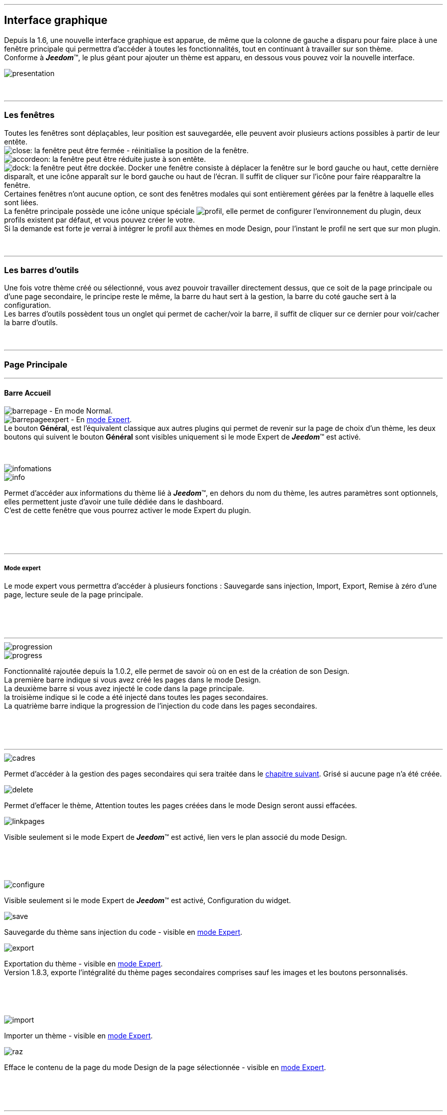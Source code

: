 :imagesdir: ../images

'''
== Interface graphique

[role="col-md-12 text-justify"]
--
Depuis la 1.6, une nouvelle interface graphique est apparue, de même que la colonne de gauche a disparu pour faire place à une fenêtre principale qui permettra d'accéder à toutes les fonctionnalités, tout en continuant à travailler sur son thème. +
Conforme à *_Jeedom_*(TM), le plus géant pour ajouter un thème est apparu, en dessous vous pouvez voir la nouvelle interface. +

image::presentation.png[]
--

[role="col-md-12"]
{nbsp} +

'''
=== Les fenêtres

[role="col-md-12 text-justify"]
--
Toutes les fenêtres sont déplaçables, leur position est sauvegardée, elle peuvent avoir plusieurs actions possibles à partir de leur entête. +
image:close.png[]: la fenêtre peut être fermée - réinitialise la position de la fenêtre. +
image:accordeon.png[]: la fenêtre peut être réduite juste à son entête. +
image:dock.png[]: la fenêtre peut être dockée. Docker une fenêtre consiste à déplacer la fenêtre sur le bord gauche ou haut, cette dernière disparaît, et une icône apparaît sur le bord gauche ou haut de l'écran. Il suffit de cliquer sur l'icône pour faire réapparaître la fenêtre. +
Certaines fenêtres n'ont aucune option, ce sont des fenêtres modales qui sont entièrement gérées par la fenêtre à laquelle elles sont liées. +
La fenêtre principale possède une icône unique spéciale image:profil.png[], elle permet de configurer l'environnement du plugin, deux profils existent par défaut, et vous pouvez créer le votre. +
Si la demande est forte je verrai à intégrer le profil aux thèmes en mode Design, pour l'instant le profil ne sert que sur mon plugin. +
--

[role="col-md-12"]
{nbsp} +

'''
=== Les barres d'outils

[role="col-md-12 text-justify"]
--
Une fois votre thème créé ou sélectionné, vous avez pouvoir travailler directement dessus, que ce soit de la page principale ou d'une page secondaire, le principe reste le même, la barre du haut sert à la gestion, la barre du coté gauche sert à la configuration. +
Les barres d'outils possèdent tous un onglet qui permet de cacher/voir la barre, il suffit de cliquer sur ce dernier pour voir/cacher la barre d'outils. +
--

[role="col-md-12"]
{nbsp} +

'''
=== Page Principale

'''
==== Barre Accueil

[role="col-md-12 text-justify"]
--
image:barrepage.png[] - En mode Normal. +
image:barrepageexpert.png[] - En <<informations,mode Expert>>. +
Le bouton *Général*, est l’équivalent classique aux autres plugins qui permet de revenir sur la page de choix d'un thème, les deux boutons qui suivent le bouton *Général* sont visibles uniquement si le mode Expert de *_Jeedom_*(TM) est activé. +
--

[role="col-md-12"]
{nbsp} +

anchor:infomations[]
[role="col-md-4"]
--
image::infomations.png[]
--

[role="col-md-8 text-justify"]
--
image::info.png[]
Permet d'accéder aux informations du thème lié à *_Jeedom_*(TM), en dehors du nom du thème, les autres paramètres sont optionnels, elles permettent juste d'avoir une tuile dédiée dans le dashboard. +
C'est de cette fenêtre que vous pourrez activer le mode Expert du plugin. +
--

[role="row"]
{nbsp} +
[role="col-md-12"]
{nbsp} +

'''
===== Mode expert
Le mode expert vous permettra d'accéder à plusieurs fonctions : Sauvegarde sans injection, Import, Export, Remise à zéro d'une page, lecture seule de la page principale. +

[role="row"]
{nbsp} +
[role="col-md-12"]
{nbsp} +

'''
[role="col-md-4"]
--
image::progression.png[]
--

[role="col-md-8 text-justify"]
--
image::progress.png[]
Fonctionnalité rajoutée depuis la 1.0.2, elle permet de savoir où on en est de la création de son Design. +
La première barre indique si vous avez créé les pages dans le mode Design. +
La deuxième barre si vous avez injecté le code dans la page principale. +
la troisième indique si le code a été injecté dans toutes les pages secondaires. +
La quatrième barre indique la progression de l'injection du code dans les pages secondaires. +
--

[role="row"]
{nbsp} +
[role="col-md-12"]
{nbsp} +

'''
[role="col-md-4 text-justify"]
--
image::cadres.png[]
Permet d'accéder à la gestion des pages secondaires qui sera traitée dans le <<Pages_Secondaires,chapitre suivant>>. Grisé si aucune page n'a été créée. +
--

[role="col-md-4 text-justify"]
--
image::delete.png[]
Permet d'effacer le thème, [label label-danger]#Attention# toutes les pages créées dans le mode Design seront aussi effacées. +
--

[role="col-md-4 text-justify"]
--
image::linkpages.png[]
Visible seulement si le mode Expert de *_Jeedom_*(TM) est activé, lien vers le plan associé du mode Design. +
--

[role="row"]
{nbsp} +
[role="col-md-12"]
{nbsp} +

[role="col-md-4 text-justify"]
--
image::configure.png[]
Visible seulement si le mode Expert de *_Jeedom_*(TM) est activé, Configuration du widget. +
--

[role="col-md-4 text-justify"]
--
image::save.png[]
Sauvegarde du thème sans injection du code - visible en <<informations,mode Expert>>. +
--

[role="col-md-4 text-justify"]
--
image::export.png[]
Exportation du thème - visible en <<informations,mode Expert>>. +
Version 1.8.3, exporte l'intégralité du thème pages secondaires comprises sauf les images et les boutons personnalisés. +
--

[role="row"]
{nbsp} +
[role="col-md-12"]
{nbsp} +

[role="col-md-4 text-justify"]
--
image::import.png[]
Importer un thème - visible en <<informations,mode Expert>>. +
--

[role="col-md-4 text-justify"]
--
image::raz.png[]
Efface le contenu de la page du mode Design de la page sélectionnée - visible en <<informations,mode Expert>>. +
--

[role="row"]
{nbsp} +
[role="col-md-12"]
{nbsp} +

'''
==== Barre Menu

[role="col-md-12 text-justify"]
--
image:barremenu.png[] +
Pour des raisons de disposition dans la documentation l'image est en mode horizontal, mais il s'agit bien d'une barre d'outils verticale. +
--

[role="col-md-12"]
{nbsp} +

[role="col-md-4"]
--
image::fenetremenu.png[]
--

[role="col-md-8 text-justify"]
--
image::cog.png[]
Fenêtre permettant de configurer la barre du menu du thème. L'entête de la fenêtre fournit les dimensions du menu. +
*Position*: Position du menu +Haut+, +Bas+, +Gauche+, +Droite+. +
*Taille*: Dimension du menu, hauteur en position +Haut+ et +Bas+, Largeur en position +Gauche+ et +Droite+. +
*Texte*: Le champ à droite pour le texte voulu, le bouton pour cacher/voir le texte. +
*Cadre Unique*: Fonctionnement des pages secondaires en cadre unique ou multi-cadre. +
*Visible*: Voir/cacher la barre d'état. +
*Taille*: Trois choix possibles pour la taille de la barre d'état +Petite+, +Moyenne+, +Grande+. +
--

[role="row"]
{nbsp} +
[role="col-md-12"]
{nbsp} +

'''
[role="col-md-4"]
--
image::fenetreprincipale.png[]
--

[role="col-md-8 text-justify"]
--
image::tools.png[]
Fenêtre permettant de configurer la page principale. L'entête de la fenêtre indique les dimensions du cadre principal. +
*Largeur*: Largeur de la page principale. +
*Hauteur*: Hauteur de la page principale. +
*Image*: Image de fond de la page principale - les images sont à 'uploader' à partir du <<Gestionnaire_D_images,gestionnaire d'images>>. +
*Id du Plan*: ID de la page principale dans le mode Design - readonly - activer le <<informations,mode Expert>> pour le modifier. +
*Id du Cadre*: ID de la page secondaire 'Général' dans le mode Design - readonly - activer le <<informations,mode Expert>> pour le modifier. +
*Sélection*: Sélectionner une Font disponible, depuis la 1.6.0 les fonts ne sont plus gérées à partir du plugin, il faut utiliser le gestionnaire de Fonts du plugin widget. +
*Taille*: Taille du texte de la barre de menu. +
--

[role="row"]
{nbsp} +
[role="col-md-12"]
{nbsp} +

'''
[role="col-md-4"]
--
image::fenetreboutons.png[]
--

[role="col-md-8 text-justify"]
--
image::boutons.png[]
Fenêtre de gestion des boutons. +
*Type*: Type de barre de menu: +Boutons+, +Menu+, +Onglet+. +
*Taille*: Taille du bouton Home et des boutons: +Très Petit+, +Petit+, +Normal+, +Grand+ - non applicable pour +Menu+ et +Onglet+. +
*\"home\"*: Couleur du bouton "home" - non applicable pour +Menu+ et +Onglet+. +
*Visible*: Cacher/voir le bouton "home". +
*Justifié*: Occupe toute la barre de menu - uniquement avec +Menu+ ou +Onglet+ en position +Haut+ ou +Bas+, ne pas utiliser si les flèches de scrolling sont visibles. +
*Groupé*: Groupe les boutons - non applicable pour +Menu+ et +Onglet+. +
*Décalage*: Décale les +Boutons+, +Menu+ ou +Onglet+ sur la droite pour donner la possibilité de centrer. + 
image:ajoutbouton.png[]: Ajouter un nouveau bouton. +
image:editbouton.png[]: Éditer le bouton sélectionné dans le sélecteur de droite. +
image:classerbouton.png[]: permet de ré-ordonner les +Boutons+, +Menu+ ou +Onglet+. +
--

[role="row"]
{nbsp} +
[role="col-md-12"]
{nbsp} +

'''
anchor:fenetrestyle[]
[role="col-md-6"]
--
image::fenetrestyle.png[]
--

[role="col-md-6 text-justify"]
--
image::star.png[]
Fenêtre de gestion du style des cadres. +
*Couleur*: La première colonne permet de choisir la couleur de fond et la couleur du texte, par défaut elles sont grisées pour utiliser les couleurs de *_Jeedom_*(TM), cocher la case pour les modifier. +
*Bordure*: La deuxième colonne permet de configurer la bordure des cadres. +
*Ombre*: La troisième colonne permet de configurer l'ombre des cadres. +
--

[role="row"]
{nbsp} +
[role="col-md-12"]
{nbsp} +

'''
[role="col-md-6"]
--
image::fenetreetat.png[]
--

[role="col-md-6 text-justify"]
--
image::trail.png[]
Fenêtre de gestion de la barre d'état. +
En premier lieu la barre d'état servait à afficher le breadcrumb, pour optimiser son utilisation, j'ai donné la possibilité d'y rajouter des widgets permettant de superviser certains objets, depuis n'importe quelle page puisque la barre d'état est visible de toutes les pages. +
A gauche vous avez un sélecteur de toutes vos pièces(appelé +Objets+ dans *_Jeedom_*(TM)), il suffit de sélectionner votre pièce pour que dans le carrousel de droite apparaissent les widget de type +Binary+. +
Servez vous des flèches du carrousel pour naviguer dans les widgets, image:acceptmini.png[] pour valider, image:deletemini.png[] pour annuler. +
--

[role="row"]
{nbsp} +
[role="col-md-12"]
{nbsp} +

[role="col-md-12 text-justify"]
--
[icon="../images/important.png"]
[IMPORTANT]
[label label-danger]#Attention#, les widgets utilisés dans la barre d'état doivent utiliser une +class+ au lieu de +id+ dans leur définition. +
--

'''
[role="col-md-6 text-justify"]
--
image::design.png[]
Permet de créer les plans du Mode Design. Grisé lorsque toutes les pages sont créées, il suffit de modifier la taille de la page principale ou de passer en <<informations,mode Expert>> pour le dégriser. +
--

[role="col-md-6 text-justify"]
--
image::bootstrap.png[]
Permet de sauvegarder le thème et d'injecter le code de la page principale dans le plan associé du Mode Design. +
--

[role="row"]
{nbsp} +
[role="col-md-12"]
{nbsp} +

anchor:Pages_Secondaires[]
'''
=== Pages Secondaires

'''
==== Barre Pages

[role="col-md-12 text-justify"]
--
image:barresecondaire.png[] +
Le premier sélecteur permet de sélectionner la page secondaire, le deuxième sélecteur permet de sélectionner le cadre de la page courante. +
--

[role="col-md-12"]
{nbsp} +

[role="col-md-4 text-justify"]
--
image::return.png[]
Permet de retourner à la page principale. +
--

[role="col-md-4 text-justify"]
--
image::bootstrap.png[]
Permet de sauvegarder le thème et d'injecter le code de la page secondaire courante dans le plan associé du Mode Design. +
--

[role="col-md-4 text-justify"]
--
image::cadresadd.png[]
Permet d'ajouter un cadre à la page courante - grisé en mode +Cadre Unique+. +
--

[role="row"]
{nbsp} +
[role="col-md-12"]
{nbsp} +

[role="col-md-4 text-justify"]
--
image::delete.png[]
Permet de supprimer le cadre sélectionné - grisé en mode +Cadre Unique+. +
--

[role="col-md-4 text-justify"]
--
image::linkpages.png[]
Visible seulement si le mode Expert de *_Jeedom_*(TM) est activé, lien vers le plan associé du mode Design. +
--

[role="row"]
{nbsp} +
[role="col-md-12"]
{nbsp} +

'''
==== Barre Actions

[role="col-md-12 text-justify"]
--
image::barreactions.png[]
Pour des raisons de disposition dans la documentation l'image est en mode horizontal, mais il s'agit bien d'une barre d'outils verticale. +
--

[role="col-md-12"]
{nbsp} +

[role="col-md-6 text-justify"]
--
image::deverouiller.png[]
Le cadre sélectionner est déverrouillé, vous pouvez redimensionner le cadre sélectionné - grisé en mode +Cadre Unique+. +
--

[role="col-md-6 text-justify"]
--
image::verouiller.png[]
Le cadre sélectionner est verrouillé, vous ne pouvez plus redimensionner le cadre sélectionné - grisé en mode +Cadre Unique+. +
--

[role="row"]
{nbsp} +
[role="col-md-12"]
{nbsp} +

[role="col-md-4"]
--
image::fenetrecadres.png[]
--

[role="col-md-8 text-justify"]
--
image::cog.png[]
Fenêtre pour configurer le cadre sélectionné. +
*Titre*: Titre du cadre, le champ de droite pour le modifier, le bouton pour cacher/voir le titre. +
*Couleur*: Couleur utilisée pour le cadre - grisé par défaut pour utiliser la couleur par défaut de la page principale, cliquer sur le bouton pour la modifier. +
*Font*: Sélectionner une Font disponible, depuis la 1.6.0 les fonts ne sont plus gérées à partir du plugin, il faut utiliser le gestionnaire de Fonts du plugin widget. +
*Taille*: Taille de la Font du cadre. +
*Image*: Image de fond du cadre - les images sont à 'uploader' à partir du <<Gestionnaire_D_images,gestionnaire d'images>>. +
*Opacité*: Opacité du cadre. +
*IFrame*: Inclut à partir de la 1.4.0, permet d'afficher le contenu d'un lien dans un cadre, le champ de droite pour le lien du contenu à afficher, le bouton permet de d'afficher/cacher l'IFrame. +
--

[role="row"]
{nbsp} +
[role="col-md-12"]
{nbsp} +

'''
[role="col-md-4"]
--
image::fenetresvg.png[]
--

[role="col-md-8 text-justify"]
--
image::svg.png[]
Fenêtres de gestion des lignes SVG. +
image:addmini.png[]: pour rajouter une ligne SVG, la ligne est créée sur le coin gauche en haut. +
image:deletemini.png[]: efface la ligne SVG sélectionnée. +
--

[role="col-md-12 text-justify"]
--
*[underline]#Rappel#*: A la base j'étais parti pour des plans 3D où on plaçait les objets, mais un Jeedomien nous a présenté son Design avec une vue 3D et les objets placés tout autour avec des lignes les reliant à leur position dans la pièce, très vite ce modèle m'a plu, permettant d'avoir une vue plus claire, partant de ce constat j'ai voulu intégrer cette possibilité à mon plugin. +
Une fois créée la ligne se divise en 5 parties, les deux carrés d'extrémité, les lignes accrochées aux carrés, la ligne centrale, il suffit de cliquer sur chaque partie pour la déplacer. +
Pour déplacer une ligne il faut qu'elle soit sélectionnée, le dernier sélecteur permet de coloriser la ligne, les couleurs sont liées aux catégories de *_Jeedom_*(TM), ce qui permet d'avoir des lignes de la même couleur que son widget. +

[role="col-md-12"]
{nbsp} +

[icon="../images/tip.png"]
[TIP]
[label label-warning]#Zoom#, un zoom automatique a été rajouté pour faciliter le Drag & Move,  il sera bientôt remplacé par une version manuelle, à venir. +
--

[role="col-md-12"]
{nbsp} +

'''
[role="col-md-4"]
--
image::fenetredupliquer.png[]
--

[role="col-md-8 text-justify"]
--
image::duplicate.png[]
Fenêtre de duplication de page secondaire. +
permet de copier la page sélectionnée dans la fenêtre vers la page courante. +

[icon="../images/warning.png"]
[WARNING]
[label label-error]#Attention#, par rapport aux anciennes versions cela à changé, on est passé de *[underline]#la page courante vers une autre page#* à *[underline]#une autre page vers la page courante#*. +
--

[role="row"]
{nbsp} +
[role="col-md-12"]
{nbsp} +

'''
==== Barre Actions - Partie réservé aux objets

[role="col-md-12 text-justify"]
--
Pour des raisons de conception il est apparu qu'il était impossible de gérer une grille à partir du mode Design, à la demande de la communauté j'ai rajouté la possibilité de redimensionner les objets de même type, et de modifier la Font d'un objet. +
--

[role="col-md-12"]
{nbsp} +

[role="col-md-12 text-justify"]
--
image::objets.png[]
Permet de charger tout les objets de la page, une fois chargés la barre d'action est modifiée, touts les objets peuvent être déplacés, le plugin utilise une grille avec un pas constant qui permet d'aligner les objets. +
--

[role="col-md-12"]
{nbsp} +

[role="col-md-12 text-justify"]
--
image::objetssave.png[]
Permet de sauvegarder les modifications apportées aux objets. +
--

[role="col-md-12"]
{nbsp} +

[role="col-md-12 text-justify"]
--
image::delete.png[]
Annule les modifications et le chargement des objets. +
--

[role="col-md-12"]
{nbsp} +

[role="col-md-12 text-justify"]
--
Une nouvelle barre va apparaître au dessus de chaque widget: image:barrewidget.png[], image:barreciseau.png[] copie les dimensions, image:barretrombone.png[] colle les dimensions. le plugin est capable de faire le distingo entre les types d'objets,[underline]#par exemple: on ne pourra pas copier les dimensions d'un widget sur un scénario#. +
--

[role="col-md-12"]
{nbsp} +

[role="col-md-12 text-justify"]
--
image::mr.png[]
Le principe du copier coller marche comme le bouton +MR+ d'une calculatrice, à partir du moment ou on a mémorisé une dimension, elle est gardée en mémoire, il suffit d'appuyer sur ce bouton pour annuler toutes les dimensions mémorisées. +
--

[role="col-md-12 text-justify"]
--
[icon="../images/warning.png"]
[WARNING]
[label label-danger]#Attention#, parfois les objets peuvent apparaître en noir, c'est un bug récurrent que je n'arrive pas à corriger mais qui n'a aucun impact, vous pouvez modifier le widget, les couleurs d'origine ne sont pas modifiées par le plugin. +
--

[role="col-md-12"]
{nbsp} +

[role="col-md-4"]
--
image::fenetrefonts.png[]
--

[role="col-md-8 text-justify"]
--
image::font.png[]
Sélectionner la Font et cliquer sur image:barrefont.png[] pour appliquer la font à l'objet - depuis la 1.6.0 les fonts ne sont plus gérées à partir du plugin, il faut utiliser le gestionnaire de Fonts du plugin widget. +
--

[role="row"]
{nbsp} +
[role="col-md-12"]
{nbsp} +

anchor:les_fenêtres_boutons[]

'''
=== Les fenêtres boutons

==== Création/Édition des boutons

[role="col-md-4"]
--
image::fenetrebouton.png[]
--

[role="col-md-8 text-justify"]
--
Pour ajouter un bouton il suffit de rentrer le texte, choisir sa couleur et de valider. +
image:trash.png[] permet d'effacer le bouton, si un plan est lié à ce bouton il sera effacé. +

[icon="../images/tip.png"]
[TIP]
[label label-danger]#Attention#, vous ne pourrez pas effacer un bouton si des entrées de sous-menu sont liées à un plan. +
--

[role="row"]
{nbsp} +
[role="col-md-12"]
{nbsp} +

'''
==== Sous-menu

[role="col-md-4"]
--
image::fenetredropdown.png[]
--

[role="col-md-8 text-justify"]
--
Si vous avez cliqué sur oui pour les sous-menus cette fenêtre va vous permettre de gérer les entrées, cliquez sur image:plus.png[] pour rajouter une sous-entrée, cliquez sur image:trash.png[] pour effacer une entrée, si une sous-entrée est liée à un plan il sera effacé. +

[icon="../images/tip.png"]
[TIP]
Si vous effacez toutes les sous entrées, après sauvegarde le sous-menu sera transformé en bouton. +
--

[role="row"]
{nbsp} +
[role="col-md-12"]
{nbsp} +

'''
==== Boutons personnalisés
[role="col-md-4"]
--
image::fenetreboutonperso.png[]
--

[role="col-md-8 text-justify"]
--
Une fois cliqué sur oui vous aurez accès aux boutons personnalisés, il suffit de sélectionner le bouton dans la liste, la barre d'offset sert pour les boutons avec une forme spéciale, vous pourrez définir un décalage pour améliorer le rendu. +

[icon="../images/tip.png"]
[TIP]
Vous pouvez très bien avoir un bouton personnalisé et un sous-menu. +
--

[role="row"]
{nbsp} +
[role="col-md-12"]
{nbsp} +

'''
==== Classer les boutons

[role="col-md-4"]
--
image::fenetreclasser.png[]
--

[role="col-md-8 text-justify"]
--
cliquer image:classerbouton.png[] pour accéder à cette fenêtre, ré-ordonner les boutons à votre convenance, et valider. +
--

[role="row"]
{nbsp} +
[role="col-md-12"]
{nbsp} +

anchor:Gestionnaire_D_images[]

'''
=== Gestionnaire D'images

==== Fenêtre principale

[role="col-md-4"]
--
image::fenetreimages.png[]
--

[role="col-md-8 text-justify"]
--
image:gestionnaire.png[] Cliquez sur le bouton pour accéder au gestionnaires d'images. +
Lors de nos pérégrinations sur le mode Design, l'astuce utilisée pour manipuler des images est de créer un widget vide et de s'en servir pour déposer les images utilisées. Pour ce plugin, il fallait un moyen pour importer des images. Plutôt que de gérer les images thème par thème, j'ai opté pour implémenter un gestionnaire d'images que l'on pourra utiliser avec tous les plugins de *_Jeedom_*(TM).+
Le gestionnaire permet de gérer des catégories, *_Thèmes_* est la catégorie par défaut utilisé par le plugin, seules les images importées dans cette catégorie seront accessibles dans les thèmes. Pour créer une nouvelle catégorie cliquez sur image:gestionnaire3.png[]. +
Pour importer une image cliquez sur image:gestionnaire4.png[], elle sera importée dans la catégorie sélectionnée. +

[icon="../images/important.png"]
[IMPORTANT]
Avec la nouvelle interface graphique, les catégories fonctionnent mais je n'affiche que la liste par défaut. Dans une prochaine version les catégories seront amenées à disparaître, les images ne servant pas au plugin peuvent être gérées du plugin widget maintenant. +
--

[role="row"]
{nbsp} +
[role="col-md-12"]
{nbsp} +

'''
==== Liste des images

[role="col-md-4"]
--
image::fenetreimageslist.png[]
--

[role="col-md-8 text-justify"]
--
Liste de toutes les images servant au plugin que ce soit pour un thème ou pour un bouton personnalisé. +
Une fois l'image importée, image:cadretrash.png[] permet de la supprimer, image:gestionnaire6.png[] ouvre une boite de dialogue donnant les infos suivantes : +

* *URL*: Construit pour être utilisé comme lien local *_Jeedom_*(TM) à utiliser dans une balise directement par exemple une balise +<img>+. +
* *CSS* : construit pour être copié collé dans une classe +CSS+ ou un attribut style, pour mettre au choix dans un widget, un design, voir sur le +custom.css+. +
* *HTTP* ; pour utilisation sur un site externe, par exemple un site déporté ou autre, c'est le moins utile, s'il porte à confusion je le supprimerai, par contre dans ce cas pour les installations *DYI* et *Docker* le *+/jeedom+* doit être rajouté manuellement. +
--

[role="row"]
{nbsp} +
[role="col-md-12"]
{nbsp} +

anchor:Boutons_personnalisés[]

'''
=== Boutons personnalisés

==== Listes des boutons
[role="col-md-4"]
--
image::fenetrepersonnalises.png[]
--

[role="col-md-8 text-justify"]
--
cliquez sur le bouton image:ajouterperso.png[] pour créer un nouveau bouton personnalisé. +
Sous ce bouton vous trouverez la liste des boutons personnalisés créés. +
image:trash.png[] permet d'effacer le bouton personnalisé. +
image:editperso.png[] permet d'éditer le bouton personnalisé. +
--

[role="row"]
{nbsp} +
[role="col-md-12"]
{nbsp} +

'''
==== Ajouter

[role="col-md-4"]
--
image::fenetrepersonnalisesajouter.png[]
--

[role="col-md-8 text-justify"]
--
Le but des boutons personnalisés était de fournir la possibilité de créer des boutons autres que ceux fournis par défaut par la librairie link:http://getbootstrap.com/[Bootstrap]. Deux méthodes sont fournies pour créer un bouton, par une *image*, ou par *CSS3*, cliquez sur le type de bouton que vous voulez créer. +
*Nom*: Nom du bouton, les noms ne sont pas uniques, mais il sera plus simple de nommer différemment chaque bouton. +
*Font*: Sélectionner une Font disponible, depuis la 1.6.0 les fonts ne sont plus gérées à partir du plugin, il faut utiliser le gestionnaire de Fonts du plugin widget. +

[icon="../images/tip.png"]
[TIP]
Tant que vous n'avez pas appuyé sur le bouton +Annuler+, les données restent mémorisées. +
--

[role="row"]
{nbsp} +
[role="col-md-12"]
{nbsp} +

'''
==== Boutons à partir d'une image

[role="col-md-4"]
--
image::fenetrepersonnalisesimage.png[]
--

[role="col-md-8 text-justify"]
--
*Hover*: L'image contient l'état 'hover', qui correspond au passage de la souris sur le bouton. +
*Active*: L'image contient l'état 'active', qui correspond au clic gauche de la souris sur le bouton. +
*Image*: Sélectionnez l'image du bouton - importez avec le <<Gestionnaire_D_images,gestionnaire d'images>> du plugin. +
*Texte*: Affichage du texte du bouton ou non. +
*Taille*: Taille du texte. +
*Couleur*: Couleur du texte. +
*Font*: Sélectionner une Font disponible, depuis la 1.6.0 les fonts ne sont plus gérées à partir du plugin, il faut utiliser le gestionnaire de Fonts du plugin widget. +
Les boutons à base d'une image sont construits de telle manière que tous les états du bouton sont présents dans l'image, les différents états doivent être empilés dans l'ordre suivant: +Normal+, +Hover+, +Active+. +
*Hauteur de l'image* = *Hauteur de l'état Normal* * *Nombre d'état*+
L'exemple fourni possède les trois états, il montre bien comment l'image à été créée avec chaque état en dessous des autres. +
--

[role="row"]
{nbsp} +
[role="col-md-12"]
{nbsp} +

'''
==== Boutons customisés en CSS

[role="col-md-4"]
--
image::fenetrepersonnalisescustom.png[]
--

[role="col-md-8 text-justify"]
--
La deuxième méthode pour créer un bouton est d'utiliser tout ce que nous offre le *CSS3*. +
Je me suis inspiré de http://css3buttongenerator.com/, je ne vais pas donner le détail complet ici, mais toutes les options du *CSS3* sont disponibles, à vous de vous amuser. +
--

[role="row"]
{nbsp} +
[role="col-md-12"]
{nbsp} +

'''
== Création d'un thème facile

=== Création

[role="col-md-12 text-justify"]
--
Pour appréhender le plugin nous allons développer dans cette partie la création d'un thème le plus simple possible, en utilisant le moins d'options possible. Pour commencer, nous allons définir la nature de notre projet :

* Nous adopterons le format Tablette horizontale (paramètres par défaut).
* La barre de menu sera située en 'Haut' (paramètres par défaut).
* Barre d'état apparente (paramètres par défaut).
* Les entrées de la barre de menu seront des Boutons (paramètres par défaut).
* Le design comportera 3 Pièces composées comme suit: RdC (Salon, Cuisine), Chambre.
* Mono-cadre (paramètres par défaut).
* On configura un style avec une bordure et une ombre pour un rendu visuel.

Nous allons commencer par créer un thème, cliquer sur image:ajout.png[] .Changeons le titre pour un message de bienvenue, cliquez sur image:cogmini.png[] puis changez le titre par +Bienvenue dans Notre Espace Domotique+. Le thème que nous désirons est pratiquement créé, il ne nous reste plus qu'à configurer les <<les_fenêtres_boutons, boutons>> et le <<fenetrestyle, style>>. +
Cliquez sur image:boutonsmini.png[] et appuyez sur image:plus.png[] pour créer un nouveau bouton. +
--

[role="col-md-12"]
{nbsp} +

[role="col-md-5"]
--
image::rdcbouton.png[]
--

[role="col-md-7 text-justify"]
--
Notre premier bouton est un sous-menu, entrez +RdC+ dans le champ *Nom* et cliquez sur *Sous-menu* pour affichez les sous-entrées, cliquez sur image:plus.png[] pour ajouter une autre sous-entrée, remplissez chaque entrée par +Salon+ et +Cuisine+ puis validez, notre premier bouton est créé.
--

[role="row"]
{nbsp} +
[role="col-md-12"]
{nbsp} +

[role="col-md-5"]
--
image::chambrebouton.png[]
--

[role="col-md-7 text-justify"]
--
Le deuxième bouton est plus simple entrez +Chambre+ dans le champ *Nom* et validez. +
--

[role="row"]
{nbsp} +
[role="col-md-12"]
{nbsp} +

[role="col-md-12 text-justify"]
--
Maintenant que nos boutons sont créés, nous allons appliquer un style pour un meilleur rendu visuel, cliquez sur image:starmini.png[] pour configurer le style. +
--

[role="col-md-12"]
{nbsp} +

[role="col-md-5"]
--
image::styledemo.png[]
--

[role="col-md-7 text-justify"]
--
Ici chacun fait ce qu'il veut, pour notre démo j'ai choisi les paramètres suivant : +

* Bordure : *Taille*: +5+, *Rayon*: +5+, *Style*: +groove+, *Couleur*: +Bleu+
* Ombre : *Taille*: +10+, +10+, +10+, *Couleur*: +Bleu Clair+
--

[role="row"]
{nbsp} +
[role="col-md-12"]
{nbsp} +

[role="col-md-12"]
--
Voici le résultat: +

image::demo1.png[]
--

[role="col-md-12"]
{nbsp} +

'''
=== Design et Bootstrap

[role="col-md-5"]
--
image::design.png[]
image::bootstrap.png[]
--

[role="col-md-7 text-justify"]
--
Le but du plugin étant la création d'une structure pour le mode Design, nous allons aborder ici les deux boutons les plus importants du plugin. A cette étape de notre thème aucune page n'a encore été créée, le bouton image:bootstrapmini.png[] est grisé, ce chapitre va vous montrer comment les créer et comment injecter le code de la page principale. +
--

[role="row"]
{nbsp} +
[role="col-md-12"]
{nbsp} +

[role="col-md-12 text-justify"]
--
[icon="../images/tip.png"]
[TIP]
Depuis la 1.2.0, la sauvegarde est automatique, l'appui sur l'un des deux boutons provoque une sauvegarde en fin de traitement. +
--

[role="col-md-12"]
{nbsp} +

'''
==== image:design.png[] - Design

[role="col-md-5"]
--
image::planok.png[]
--

[role="col-md-7 text-justify"]
--
Ce bouton va permettre de créer les pages du mode Design, la page principale au format du thème et les pages secondaires au format du cadre principal. A chaque fois que vous chargez un thème le plugin vérifie que les pages sont créées, si toutes les pages existent le bouton sera grisé. On peut dégriser le bouton facilement, il suffit de modifier la taille de la fenêtre principale ou de passer en <<informations,mode Expert>>. Le bouton est dégrisé aussi dès qu'on rajoute un bouton. +
Vous pouvez constatez que le plugin crée une page supplémentaire, appelée +Général+, elle correspond à la page secondaire du bouton *home* qui est la page de présentation de votre mode Design. +

[icon="../images/tip.png"]
[TIP]
Si le bouton est dégrisé c'est que des modifications ont été apportées au thème qui demande de mettre à jour les pages. +
--

[role="row"]
{nbsp} +
[role="col-md-12"]
{nbsp} +

'''
==== image:bootstrap.png[] - Bootstrap

[role="col-md-5"]
--
image::bootstrapok.png[]
--

[role="col-md-7 text-justify"]
--
Arrivé à cette étape toutes les pages doivent être créées, ce bouton va permettre d'injecter le code dans la page principale pour pouvoir gérer tout votre Design, après toute modification il suffira de cliquer sur ce bouton pour mettre à jour la fenêtre principale. +
--

[role="row"]
{nbsp} +
[role="col-md-12"]
{nbsp} +

[role="col-md-12 text-justify"]
--
[icon="../images/tip.png"]
[TIP]
Si le plan de la page principale n'existe pas le bouton restera grisé, cliquez sur le bouton image:designmini.png[] pour palier à ce problème.
--

[role="col-md-12"]
{nbsp} +

'''
=== Les Pages Secondaires

[role="col-md-12 text-justify"]
--
Le plugin devait s'arrêter à la création de la page principale, des pages secondaires et de l'injection du code Bootstrap sur la page principale, mais il est apparu important de pouvoir gérer les pages secondaires à partir du plugin pour pouvoir aussi en contrôler le fonctionnement. +
Les images qui serviront aux pages secondaires seront rajoutées avec le <<Gestionnaire_D_images,gestionnaire d'images>>, pour notre thème elles seront au format de notre cadre principale et seront créés à l'aide du logiciel link:http://www.sweethome3d.com/fr/[SweetHome 3D] ou autres logiciels de votre choix.+
--

[role="col-md-12"]
{nbsp} +

[role="col-md-12 text-justify"]
--
Ce chapitre à pour but de montrer comment configurer une page secondaire, nous sommes en configuration +mono-cadre+, la configuration +multi-cadres+ est identique sauf que vous pouvez créer autant de cadres que vous voulez. +
Nous nous occuperons d'abord des pièces, nous parlerons de la page *Général* par la suite puisque elle occupe un rôle à part. +
Pour la suite du projet, nous allons établir les différents modules dans chaque pièce :

* *Salon*: 1 capteur de présence, 1 lumière, 1 thermostat, Surveillance réseau
* *Cuisine*: 1 capteur de présence, 1 lumière
* *Chambre*: 1 capteur de présence, 1 lumière, 1 thermostat
--

[role="col-md-12"]
{nbsp} +

'''
==== Les pièces

[role="col-md-5"]
--
image::plansecondok.png[]
--

[role="col-md-7 text-justify"]
--
Commençons par sélectionner +Salon+ dans le sélecteur *Pages* +
Cliquez sur image:cogmini.png[]. +
Changeons +Titre+ par +Salon+, et sélectionnons l'image téléchargée avec le sélecteur *Image*. +
Il suffit d'utiliser le bouton image:bootstrapmini.png[] pour mettre à jour la page secondaire _Salon_ dans le mode Design, la dernière étape étant de placer les widgets dans le mode Design. Répétons ces étapes pour les deux autres pièces. +
--

[role="col-md-12 text-justify"]
--
Voici le résultat final: +

image::salondemo.jpg[]
image::cuisinedemo.jpg[]
image::chambredemo.jpg[]
{nbsp} +

A ce stade votre Design est fonctionnel. +
--

[role="col-md-12"]
{nbsp} +

'''
==== Page Home

[role="col-md-12 text-justify"]
--
Cette page va servir de page d'accueil pour notre mode Design, elle permettra soit de centraliser des informations soit tout simplement d'afficher une image de votre maison en 3D, selon votre imagination. Dans notre cas nous allons mettre diverses informations :

image::generaldemo.png[]
--

[role="col-md-12"]
{nbsp} +

'''
==== Les lignes SVG

[role="col-md-12 text-justify"]
--
Bien qu'à cette étape votre Design soit fonctionnel, il m'est apparu intéressant de fournir un système qui permettrait de localiser dans la pièce où est votre widget (ou virtuel, etc...), et c'est tout naturellement que j'ai mis en place les *lignes SVG*. Utilisez la fenêtre des lignes SVG pour ajouter une ligne. +
--

[role="col-md-12"]
{nbsp} +

[role="col-md-12"]
--
Voici ce que cela donne dans la +Cuisine+

image::cuisinesvg.jpg[]
{nbsp} +

Il suffit de faire la même chose pour les autres pièces. +
--

[role="col-md-12"]
{nbsp} +

'''
=== Conclusion

[role="col-md-12 text-justify"]
--
Voila, votre thème et votre Design sont finalisés. Vous pouvez très bien le rajouter dans votre profil *_Jeedom_*(TM) pour y accéder directement. +
--

[role="col-md-12 text-justify"]
--
[icon="../images/tip.png"]
[TIP]
Il est possible de créer des profils 'invité', il suffit au niveau du profil *_Jeedom_*(TM) de pointer vers la pièce désirée au lieu de la page principale, ce qui permettra à l'invité d'accéder à toutes les fonctions de la pièce sans avoir accès à la barre de menu et aux autres pages secondaires. +
--
